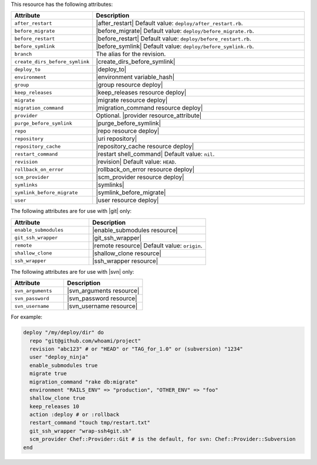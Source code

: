 .. The contents of this file are included in multiple topics.
.. This file should not be changed in a way that hinders its ability to appear in multiple documentation sets.

This resource has the following attributes:

.. list-table::
   :widths: 150 450
   :header-rows: 1

   * - Attribute
     - Description
   * - ``after_restart``
     - |after_restart| Default value: ``deploy/after_restart.rb``.
   * - ``before_migrate``
     - |before_migrate| Default value: ``deploy/before_migrate.rb``.
   * - ``before_restart``
     - |before_restart| Default value: ``deploy/before_restart.rb``.
   * - ``before_symlink``
     - |before_symlink| Default value: ``deploy/before_symlink.rb``.
   * - ``branch``
     - The alias for the revision.
   * - ``create_dirs_before_symlink``
     - |create_dirs_before_symlink|
   * - ``deploy_to``
     - |deploy_to|
   * - ``environment``
     - |environment variable_hash|
   * - ``group``
     - |group resource deploy|
   * - ``keep_releases``
     - |keep_releases resource deploy|
   * - ``migrate``
     - |migrate resource deploy|
   * - ``migration_command``
     - |migration_command resource deploy|
   * - ``provider``
     - Optional. |provider resource_attribute|
   * - ``purge_before_symlink``
     - |purge_before_symlink| 
   * - ``repo``
     - |repo resource deploy|
   * - ``repository``
     - |uri repository|
   * - ``repository_cache``
     - |repository_cache resource deploy|
   * - ``restart_command``
     - |restart shell_command| Default value: ``nil``.
   * - ``revision``
     - |revision| Default value: ``HEAD``.
   * - ``rollback_on_error``
     - |rollback_on_error resource deploy|
   * - ``scm_provider``
     - |scm_provider resource deploy|
   * - ``symlinks``
     - |symlinks| 
   * - ``symlink_before_migrate``
     - |symlink_before_migrate|
   * - ``user``
     - |user resource deploy|

The following attributes are for use with |git| only:

.. list-table::
   :widths: 200 300
   :header-rows: 1

   * - Attribute
     - Description
   * - ``enable_submodules``
     - |enable_submodules resource|
   * - ``git_ssh_wrapper``
     - |git_ssh_wrapper|
   * - ``remote``
     - |remote resource| Default value: ``origin``.
   * - ``shallow_clone``
     - |shallow_clone resource|
   * - ``ssh_wrapper``
     - |ssh_wrapper resource|

The following attributes are for use with |svn| only:

.. list-table::
   :widths: 200 300
   :header-rows: 1

   * - Attribute
     - Description
   * - ``svn_arguments``
     - |svn_arguments resource|
   * - ``svn_password``
     - |svn_password resource|
   * - ``svn_username``
     - |svn_username resource|

For example:

.. code-block:: ruby

   deploy "/my/deploy/dir" do
     repo "git@github.com/whoami/project"
     revision "abc123" # or "HEAD" or "TAG_for_1.0" or (subversion) "1234"
     user "deploy_ninja"
     enable_submodules true
     migrate true
     migration_command "rake db:migrate"
     environment "RAILS_ENV" => "production", "OTHER_ENV" => "foo"
     shallow_clone true
     keep_releases 10
     action :deploy # or :rollback
     restart_command "touch tmp/restart.txt"
     git_ssh_wrapper "wrap-ssh4git.sh"
     scm_provider Chef::Provider::Git # is the default, for svn: Chef::Provider::Subversion
   end
